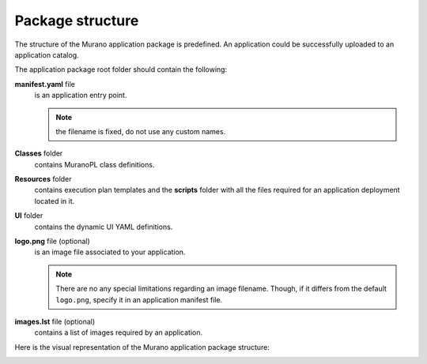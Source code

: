 .. _package_structure:

Package structure
~~~~~~~~~~~~~~~~~

The structure of the Murano application package is predefined. An
application could be successfully uploaded to an application catalog.

The application package root folder should contain the following:

**manifest.yaml** file
 is an application entry point.

 .. note:: the filename is fixed, do not use any custom names.

**Classes** folder
 contains MuranoPL class definitions.

**Resources** folder
 contains execution plan templates and the **scripts**
 folder with all the files required for an application
 deployment located in it.

**UI** folder
 contains the dynamic UI YAML definitions.

**logo.png** file (optional)
 is an image file associated to your application.

 .. note::
    There are no any special limitations regarding an image filename.
    Though, if it differs from the default ``logo.png``, specify it
    in an application manifest file.

**images.lst** file (optional)
  contains a list of images required by an application.

Here is the visual representation of the Murano application
package structure:

.. image:: /draft/appdev-guide/muranopackages/structure.png
